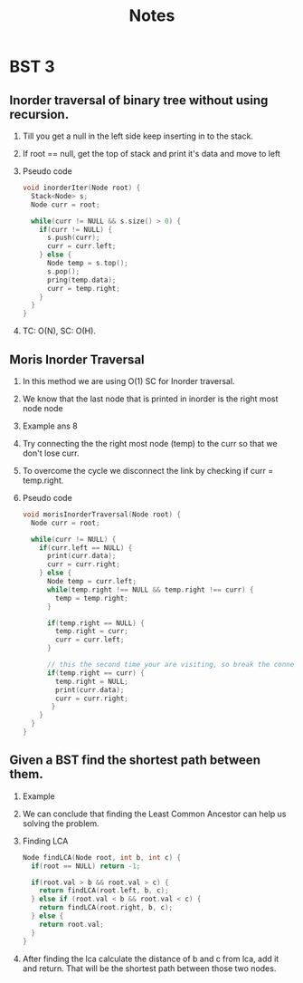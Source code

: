 #+title: Notes
* BST 3
** Inorder traversal of binary tree without using recursion.
1. Till you get a null in the left side keep inserting in to the stack.
2. If root == null, get the top of stack and print it's data and move to left
3. Pseudo code
   #+begin_src C
void inorderIter(Node root) {
  Stack<Node> s;
  Node curr = root;

  while(curr != NULL && s.size() > 0) {
    if(curr != NULL) {
      s.push(curr);
      curr = curr.left;
    } else {
      Node temp = s.top();
      s.pop();
      pring(temp.data);
      curr = temp.right;
    }
  }
}
   #+end_src
4. TC: O(N), SC: O(H).
** Moris Inorder Traversal
1. In this method we are using O(1) SC for Inorder traversal.
2. We know that the last node that is printed in inorder is the right most node node
3. Example
   [[./screenshots/inorder-last-node-printed-1.png]]ans 8
   [[./screenshots/inorder-last-node-printed-2.png]]
4. Try connecting the the right most node (temp) to the curr so that we don't lose curr.
   [[./screenshots/connecting-last-right-most-to-curr.png]]
5. To overcome the cycle we disconnect the link by checking if curr = temp.right.
6. Pseudo code
   #+begin_src C
void morisInorderTraversal(Node root) {
  Node curr = root;

  while(curr != NULL) {
    if(curr.left == NULL) {
      print(curr.data);
      curr = curr.right;
    } else {
      Node temp = curr.left;
      while(temp.right !== NULL && temp.right !== curr) {
        temp = temp.right;
      }

      if(temp.right == NULL) {
        temp.right = curr;
        curr = curr.left;
      }

      // this the second time your are visiting, so break the connection;
      if(temp.right == curr) {
        temp.right = NULL;
        print(curr.data);
        curr = curr.right;
       }
    }
  }
}
   #+end_src
** Given a BST find the shortest path between them.
1. Example
   [[./screenshots/shortest-path-between-nodes.png]]
2. We can conclude that finding the Least Common Ancestor can help us solving the problem.
   [[./screenshots/lca-in-bst.png]]
3. Finding LCA
   #+begin_src C
Node findLCA(Node root, int b, int c) {
  if(root == NULL) return -1;

  if(root.val > b && root.val > c) {
    return findLCA(root.left, b, c);
  } else if (root.val < b && root.val < c) {
    return findLCA(root.right, b, c);
  } else {
    return root.val;
  }
}
   #+end_src
4. After finding the lca calculate the distance of b and c from lca, add it and return. That will be the shortest path between those two nodes.
